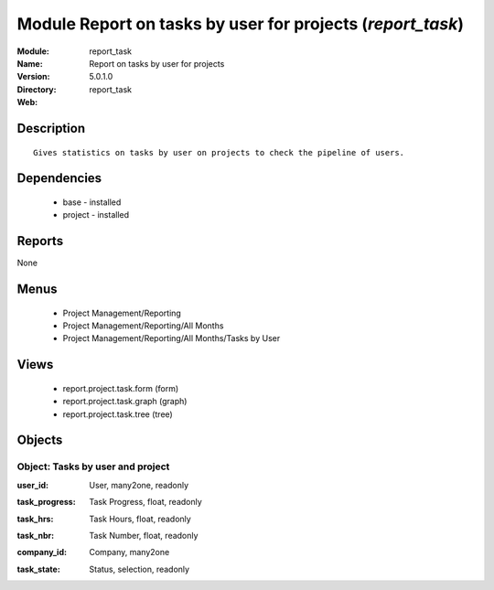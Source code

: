 
Module Report on tasks by user for projects (*report_task*)
===========================================================
:Module: report_task
:Name: Report on tasks by user for projects
:Version: 5.0.1.0
:Directory: report_task
:Web: 

Description
-----------

::

  Gives statistics on tasks by user on projects to check the pipeline of users.

Dependencies
------------

 * base - installed
 * project - installed

Reports
-------

None


Menus
-------

 * Project Management/Reporting
 * Project Management/Reporting/All Months
 * Project Management/Reporting/All Months/Tasks by User

Views
-----

 * report.project.task.form (form)
 * report.project.task.graph (graph)
 * report.project.task.tree (tree)


Objects
-------

Object: Tasks by user and project
#################################

.. index::
  single: Tasks by user and project object
.. 


:user_id: User, many2one, readonly



.. index::
  single: user_id field
.. 




:task_progress: Task Progress, float, readonly



.. index::
  single: task_progress field
.. 




:task_hrs: Task Hours, float, readonly



.. index::
  single: task_hrs field
.. 




:task_nbr: Task Number, float, readonly



.. index::
  single: task_nbr field
.. 




:company_id: Company, many2one



.. index::
  single: company_id field
.. 




:task_state: Status, selection, readonly



.. index::
  single: task_state field
.. 


